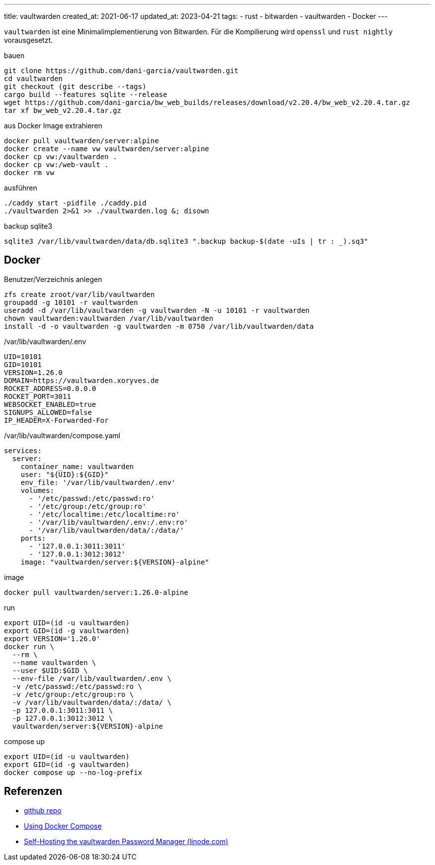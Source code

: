 ---
title: vaultwarden
created_at: 2021-06-17
updated_at: 2023-04-21
tags:
- rust
- bitwarden
- vaultwarden
- Docker
---

`vaultwarden` ist eine Minimalimplementierung von Bitwarden.
Für die Kompilierung wird `openssl` und `rust nightly` vorausgesetzt.

.bauen
[source, shell, role=terminal]
----
git clone https://github.com/dani-garcia/vaultwarden.git
cd vaultwarden
git checkout (git describe --tags)
cargo build --features sqlite --release
wget https://github.com/dani-garcia/bw_web_builds/releases/download/v2.20.4/bw_web_v2.20.4.tar.gz
tar xf bw_web_v2.20.4.tar.gz
----

.aus Docker Image extrahieren
[source, sh, role=term]
----
docker pull vaultwarden/server:alpine
docker create --name vw vaultwarden/server:alpine
docker cp vw:/vaultwarden .
docker cp vw:/web-vault .
docker rm vw
----

.ausführen
[source, shell, role=terminal]
----
./caddy start -pidfile ./caddy.pid
./vaultwarden 2>&1 >> ./vaultwarden.log &; disown
----

.backup sqlite3
[source, sh, role=term]
----
sqlite3 /var/lib/vaultwarden/data/db.sqlite3 ".backup backup-$(date -uIs | tr : _).sq3"
----

== Docker

.Benutzer/Verzeichnis anlegen
[source, sh, role=term]
----
zfs create zroot/var/lib/vaultwarden
groupadd -g 10101 -r vaultwarden
useradd -d /var/lib/vaultwarden -g vaultwarden -N -u 10101 -r vaultwarden
chown vaultwarden:vaultwarden /var/lib/vaultwarden
install -d -o vaultwarden -g vaultwarden -m 0750 /var/lib/vaultwarden/data
----

./var/lib/vaultwarden/.env
[source, sh, role=code]
----
UID=10101
GID=10101
VERSION=1.26.0
DOMAIN=https://vaultwarden.xoryves.de
ROCKET_ADDRESS=0.0.0.0
ROCKET_PORT=3011
WEBSOCKET_ENABLED=true
SIGNUPS_ALLOWED=false
IP_HEADER=X-Forwarded-For
----

./var/lib/vaultwarden/compose.yaml
[source, yaml, role=code]
----
services:
  server:
    container_name: vaultwarden
    user: "${UID}:${GID}"
    env_file: '/var/lib/vaultwarden/.env'
    volumes:
      - '/etc/passwd:/etc/passwd:ro'
      - '/etc/group:/etc/group:ro'
      - '/etc/localtime:/etc/localtime:ro'
      - '/var/lib/vaultwarden/.env:/.env:ro'
      - '/var/lib/vaultwarden/data/:/data/'
    ports:
      - '127.0.0.1:3011:3011'
      - '127.0.0.1:3012:3012'
    image: "vaultwarden/server:${VERSION}-alpine"
----

.image
[source, shell, role=term]
----
docker pull vaultwarden/server:1.26.0-alpine
----

.run
[source, shell, role=term]
----
export UID=(id -u vaultwarden)
export GID=(id -g vaultwarden)
export VERSION='1.26.0'
docker run \
  --rm \
  --name vaultwarden \
  --user $UID:$GID \
  --env-file /var/lib/vaultwarden/.env \
  -v /etc/passwd:/etc/passwd:ro \
  -v /etc/group:/etc/group:ro \
  -v /var/lib/vaultwarden/data/:/data/ \
  -p 127.0.0.1:3011:3011 \
  -p 127.0.0.1:3012:3012 \
  vaultwarden/server:${VERSION}-alpine
----

.compose up
[source, shell, role=term]
----
export UID=(id -u vaultwarden)
export GID=(id -g vaultwarden)
docker compose up --no-log-prefix
----

== Referenzen

* https://github.com/dani-garcia/vaultwarden[github repo]
* https://github.com/dani-garcia/vaultwarden/wiki/Using-Docker-Compose[Using Docker Compose]
* https://www.linode.com/docs/guides/how-to-self-host-the-vaultwarden-password-manager/[Self-Hosting the vaultwarden Password Manager (linode.com)]
